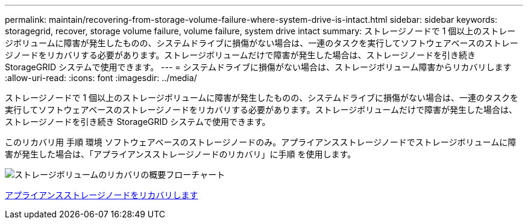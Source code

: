 ---
permalink: maintain/recovering-from-storage-volume-failure-where-system-drive-is-intact.html 
sidebar: sidebar 
keywords: storagegrid, recover, storage volume failure, volume failure, system drive intact 
summary: ストレージノードで 1 個以上のストレージボリュームに障害が発生したものの、システムドライブに損傷がない場合は、一連のタスクを実行してソフトウェアベースのストレージノードをリカバリする必要があります。ストレージボリュームだけで障害が発生した場合は、ストレージノードを引き続き StorageGRID システムで使用できます。 
---
= システムドライブに損傷がない場合は、ストレージボリューム障害からリカバリします
:allow-uri-read: 
:icons: font
:imagesdir: ../media/


[role="lead"]
ストレージノードで 1 個以上のストレージボリュームに障害が発生したものの、システムドライブに損傷がない場合は、一連のタスクを実行してソフトウェアベースのストレージノードをリカバリする必要があります。ストレージボリュームだけで障害が発生した場合は、ストレージノードを引き続き StorageGRID システムで使用できます。

このリカバリ用 手順 環境 ソフトウェアベースのストレージノードのみ。アプライアンスストレージノードでストレージボリュームに障害が発生した場合は、「アプライアンスストレージノードのリカバリ」に手順 を使用します。

image::../media/storage_node_recovery_storage_vol_only.gif[ストレージボリュームのリカバリの概要フローチャート]

xref:recovering-storagegrid-appliance-storage-node.adoc[アプライアンスストレージノードをリカバリします]
